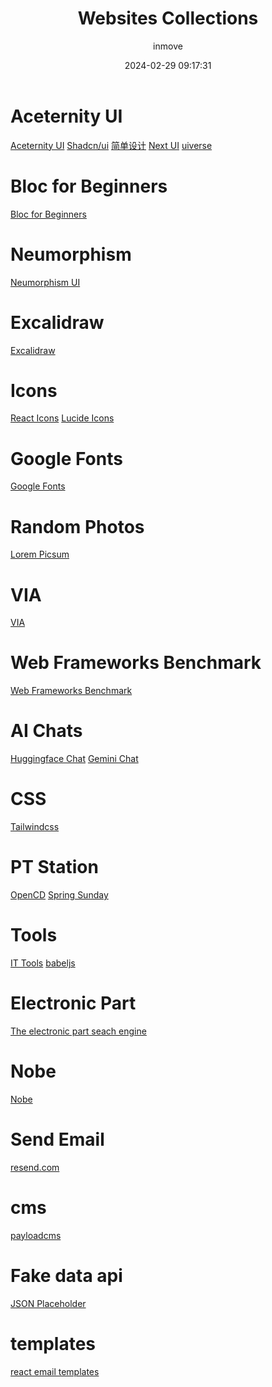 #+TITLE: Websites Collections
#+DATE: 2024-02-29 09:17:31
#+DISPLAY: nil
#+STARTUP: indent
#+OPTIONS: toc:10
#+AUTHOR: inmove
#+SUBTITLE:
#+KEYWORDS: Websites
#+CATEGORIES: Collections

* Aceternity UI
[[https://ui.aceternity.com/][Aceternity UI]]
[[https://ui.shadcn.com/][Shadcn/ui]]
[[https://www.43848.com/][简单设计]]
[[https://nextui.org/][Next UI]]
[[https://uiverse.io][uiverse]]

* Bloc for Beginners
[[https://medium.com/flutter-community/flutter-bloc-for-beginners-839e22adb9f5][Bloc for Beginners]]

* Neumorphism
[[https://neumorphism.coldstone.fun][Neumorphism UI]]

* Excalidraw
[[https://excalidraw.com/][Excalidraw]]

* Icons
[[https://react-icons.github.io/react-icons/][React Icons]]
[[https://lucide.dev/][Lucide Icons]]

* Google Fonts
[[https://fonts.google.com/][Google Fonts]]

* Random Photos
[[https://picsum.photos/][Lorem Picsum]]

* VIA
[[https://usevia.app/][VIA]]

* Web Frameworks Benchmark
[[https://web-frameworks-benchmark.netlify.app/result?asc=0&metric=totalRequestsPerS&order_by=level64][Web Frameworks Benchmark]]

* AI Chats
[[https://huggingface.co/chat][Huggingface Chat]]
[[https://gemini.google.com/app][Gemini Chat]]

* CSS
[[https://tailwindcss.com/][Tailwindcss]]

* PT Station
[[https://tracker.open.cd/][OpenCD]]
[[https://springsunday.net/index.php][Spring Sunday]]

* Tools
[[https://it-tools.tech/][IT Tools]]
[[https://babeljs.io/repl][babeljs]]

* Electronic Part
[[https://octopart.com/][The electronic part seach engine]]

* Nobe
[[https://www.nobepay.com/app/login][Nobe]]

* Send Email
[[https://resend.com/overview][resend.com]]

* cms
[[https://payloadcms.com/blog][payloadcms]]

* Fake data api
[[https://jsonplaceholder.typicode.com/][JSON Placeholder]]

* templates
[[https://demo.react.email/preview/welcome/stripe-welcome?view=source][react email templates]]
